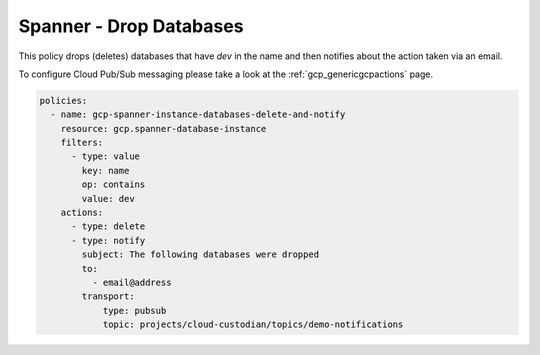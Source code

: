 Spanner - Drop Databases
=========================

This policy drops (deletes) databases that have `dev` in the name and then
notifies about the action taken via an email.

To configure Cloud Pub/Sub messaging please take a look at the :ref:`gcp_genericgcpactions` page.

.. code-block:: yaml

    policies:
      - name: gcp-spanner-instance-databases-delete-and-notify
        resource: gcp.spanner-database-instance
        filters:
          - type: value
            key: name
            op: contains
            value: dev
        actions:
          - type: delete
          - type: notify
            subject: The following databases were dropped
            to:
              - email@address
            transport:
                type: pubsub
                topic: projects/cloud-custodian/topics/demo-notifications
